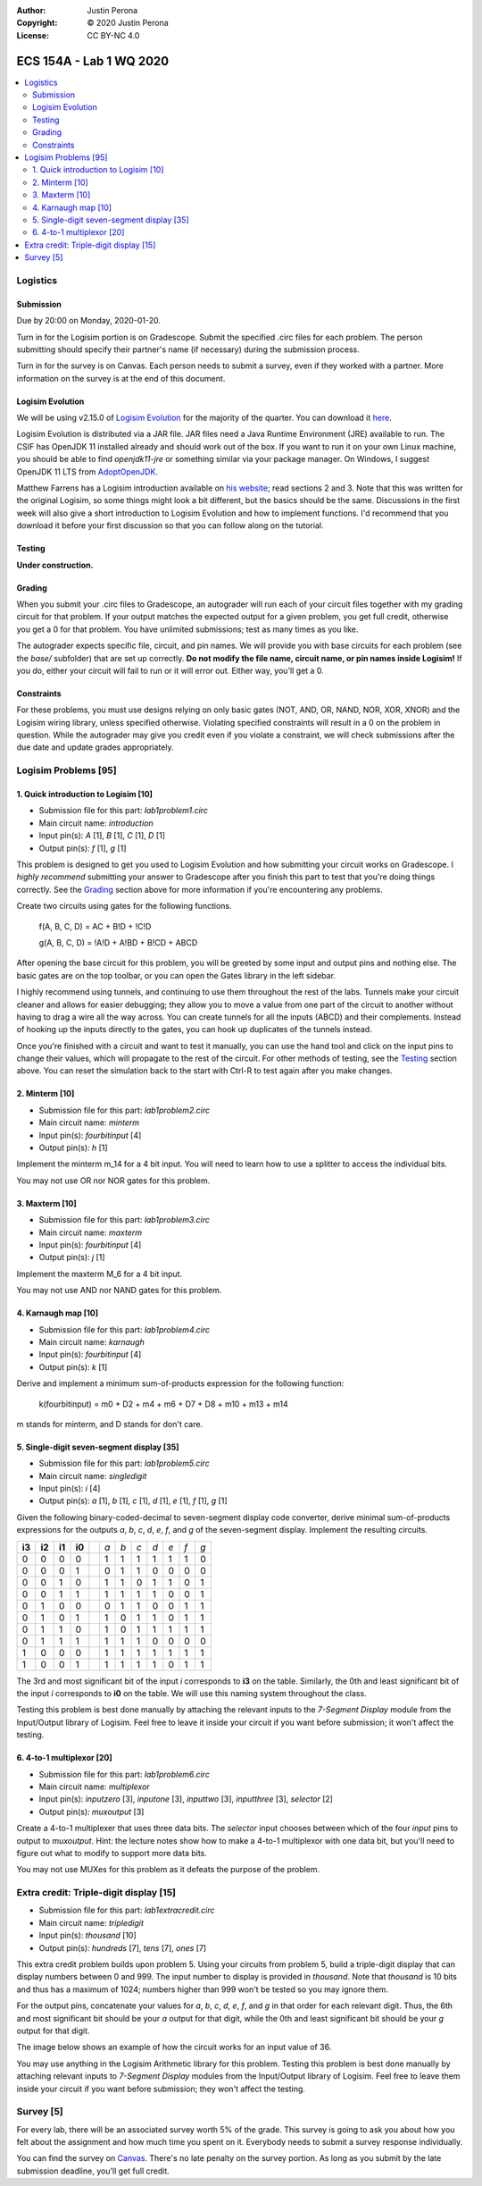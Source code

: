 :Author: Justin Perona
:Copyright: © 2020 Justin Perona
:License: CC BY-NC 4.0

========================
ECS 154A - Lab 1 WQ 2020
========================

.. contents::
  :local:

Logistics
---------

Submission
~~~~~~~~~~

Due by 20:00 on Monday, 2020-01-20.

Turn in for the Logisim portion is on Gradescope.
Submit the specified .circ files for each problem.
The person submitting should specify their partner's name (if necessary) during the submission process.

Turn in for the survey is on Canvas.
Each person needs to submit a survey, even if they worked with a partner.
More information on the survey is at the end of this document.

Logisim Evolution
~~~~~~~~~~~~~~~~~

We will be using v2.15.0 of `Logisim Evolution`_ for the majority of the quarter.
You can download it here_.

Logisim Evolution is distributed via a JAR file.
JAR files need a Java Runtime Environment (JRE) available to run.
The CSIF has OpenJDK 11 installed already and should work out of the box.
If you want to run it on your own Linux machine, you should be able to find *openjdk11-jre* or something similar via your package manager.
On Windows, I suggest OpenJDK 11 LTS from AdoptOpenJDK_.

Matthew Farrens has a Logisim introduction available on `his website`_; read sections 2 and 3.
Note that this was written for the original Logisim, so some things might look a bit different, but the basics should be the same.
Discussions in the first week will also give a short introduction to Logisim Evolution and how to implement functions.
I'd recommend that you download it before your first discussion so that you can follow along on the tutorial.

.. _`Logisim Evolution`: https://github.com/reds-heig/logisim-evolution
.. _here: https://github.com/reds-heig/logisim-evolution/releases/tag/v2.15.0
.. _AdoptOpenJDK: https://adoptopenjdk.net/
.. _`his website`: http://american.cs.ucdavis.edu/academic/ecs154a/postscript/logisim-tutorial.pdf

Testing
~~~~~~~

**Under construction.**

Grading
~~~~~~~

When you submit your .circ files to Gradescope, an autograder will run each of your circuit files together with my grading circuit for that problem.
If your output matches the expected output for a given problem, you get full credit, otherwise you get a 0 for that problem.
You have unlimited submissions; test as many times as you like.

The autograder expects specific file, circuit, and pin names.
We will provide you with base circuits for each problem (see the *base/* subfolder) that are set up correctly.
**Do not modify the file name, circuit name, or pin names inside Logisim!**
If you do, either your circuit will fail to run or it will error out.
Either way, you'll get a 0.

Constraints
~~~~~~~~~~~

For these problems, you must use designs relying on only basic gates (NOT, AND, OR, NAND, NOR, XOR, XNOR) and the Logisim wiring library, unless specified otherwise.
Violating specified constraints will result in a 0 on the problem in question.
While the autograder may give you credit even if you violate a constraint, we will check submissions after the due date and update grades appropriately.

Logisim Problems [95]
---------------------

1. Quick introduction to Logisim [10]
~~~~~~~~~~~~~~~~~~~~~~~~~~~~~~~~~~~~~

* Submission file for this part: *lab1problem1.circ*
* Main circuit name: *introduction*
* Input pin(s): *A* [1], *B* [1], *C* [1], *D* [1]
* Output pin(s): *f* [1], *g* [1]

This problem is designed to get you used to Logisim Evolution and how submitting your circuit works on Gradescope.
I *highly recommend* submitting your answer to Gradescope after you finish this part to test that you're doing things correctly.
See the Grading_ section above for more information if you're encountering any problems.

Create two circuits using gates for the following functions.

    f(A, B, C, D) = AC + B!D + !C!D

    g(A, B, C, D) = !A!D + A!BD + B!CD + ABCD

After opening the base circuit for this problem, you will be greeted by some input and output pins and nothing else.
The basic gates are on the top toolbar, or you can open the Gates library in the left sidebar.

I highly recommend using tunnels, and continuing to use them throughout the rest of the labs.
Tunnels make your circuit cleaner and allows for easier debugging; they allow you to move a value from one part of the circuit to another without having to drag a wire all the way across.
You can create tunnels for all the inputs (ABCD) and their complements.
Instead of hooking up the inputs directly to the gates, you can hook up duplicates of the tunnels instead.

Once you're finished with a circuit and want to test it manually, you can use the hand tool and click on the input pins to change their values, which will propagate to the rest of the circuit.
For other methods of testing, see the Testing_ section above.
You can reset the simulation back to the start with Ctrl-R to test again after you make changes.

2. Minterm [10]
~~~~~~~~~~~~~~~

* Submission file for this part: *lab1problem2.circ*
* Main circuit name: *minterm*
* Input pin(s): *fourbitinput* [4]
* Output pin(s): *h* [1]

Implement the minterm m_14 for a 4 bit input.
You will need to learn how to use a splitter to access the individual bits.

You may not use OR nor NOR gates for this problem.

3. Maxterm [10]
~~~~~~~~~~~~~~~

* Submission file for this part: *lab1problem3.circ*
* Main circuit name: *maxterm*
* Input pin(s): *fourbitinput* [4]
* Output pin(s): *j* [1]

Implement the maxterm M_6 for a 4 bit input.

You may not use AND nor NAND gates for this problem.

4. Karnaugh map [10]
~~~~~~~~~~~~~~~~~~~~

* Submission file for this part: *lab1problem4.circ*
* Main circuit name: *karnaugh*
* Input pin(s): *fourbitinput* [4]
* Output pin(s): *k* [1]

Derive and implement a minimum sum-of-products expression for the following function:

    k(fourbitinput) = m0 + D2 + m4 + m6 + D7 + D8 + m10 + m13 + m14

m stands for minterm, and D stands for don't care.

5. Single-digit seven-segment display [35]
~~~~~~~~~~~~~~~~~~~~~~~~~~~~~~~~~~~~~~~~~~

* Submission file for this part: *lab1problem5.circ*
* Main circuit name: *singledigit*
* Input pin(s): *i* [4]
* Output pin(s): *a* [1], *b* [1], *c* [1], *d* [1], *e* [1], *f* [1], *g* [1]

Given the following binary-coded-decimal to seven-segment display code converter, derive minimal sum-of-products expressions for the outputs *a*, *b*, *c*, *d*, *e*, *f*, and *g* of the seven-segment display.
Implement the resulting circuits.

.. image:: seven-segment-display.png
    :width: 50%
    :align: center

====== ====== ====== ====== = === === === === === === ===
**i3** **i2** **i1** **i0** | *a* *b* *c* *d* *e* *f* *g*
0      0      0      0      | 1   1   1   1   1   1   0
0      0      0      1      | 0   1   1   0   0   0   0
0      0      1      0      | 1   1   0   1   1   0   1
0      0      1      1      | 1   1   1   1   0   0   1
0      1      0      0      | 0   1   1   0   0   1   1
0      1      0      1      | 1   0   1   1   0   1   1
0      1      1      0      | 1   0   1   1   1   1   1
0      1      1      1      | 1   1   1   0   0   0   0
1      0      0      0      | 1   1   1   1   1   1   1
1      0      0      1      | 1   1   1   1   0   1   1
====== ====== ====== ====== = === === === === === === ===

The 3rd and most significant bit of the input *i* corresponds to **i3** on the table.
Similarly, the 0th and least significant bit of the input *i* corresponds to **i0** on the table.
We will use this naming system throughout the class.

Testing this problem is best done manually by attaching the relevant inputs to the *7-Segment Display* module from the Input/Output library of Logisim.
Feel free to leave it inside your circuit if you want before submission; it won't affect the testing.

6. 4-to-1 multiplexor [20]
~~~~~~~~~~~~~~~~~~~~~~~~~~

* Submission file for this part: *lab1problem6.circ*
* Main circuit name: *multiplexor*
* Input pin(s): *inputzero* [3], *inputone* [3], *inputtwo* [3], *inputthree* [3], *selector* [2]
* Output pin(s): *muxoutput* [3]

Create a 4-to-1 multiplexer that uses three data bits.
The *selector* input chooses between which of the four *input* pins to output to *muxoutput*.
Hint: the lecture notes show how to make a 4-to-1 multiplexor with one data bit, but you'll need to figure out what to modify to support more data bits.

You may not use MUXes for this problem as it defeats the purpose of the problem.

Extra credit: Triple-digit display [15]
---------------------------------------

* Submission file for this part: *lab1extracredit.circ*
* Main circuit name: *tripledigit*
* Input pin(s): *thousand* [10]
* Output pin(s): *hundreds* [7], *tens* [7], *ones* [7]

This extra credit problem builds upon problem 5.
Using your circuits from problem 5, build a triple-digit display that can display numbers between 0 and 999.
The input number to display is provided in *thousand*.
Note that *thousand* is 10 bits and thus has a maximum of 1024; numbers higher than 999 won't be tested so you may ignore them.

For the output pins, concatenate your values for *a*, *b*, *c*, *d*, *e*, *f*, and *g* in that order for each relevant digit.
Thus, the 6th and most significant bit should be your *a* output for that digit, while the 0th and least significant bit should be your *g* output for that digit.

The image below shows an example of how the circuit works for an input value of 36.

.. image:: triple-digit-display.png
    :width: 50%
    :align: center

You may use anything in the Logisim Arithmetic library for this problem.
Testing this problem is best done manually by attaching relevant inputs to *7-Segment Display* modules from the Input/Output library of Logisim.
Feel free to leave them inside your circuit if you want before submission; they won't affect the testing.

Survey [5]
----------

For every lab, there will be an associated survey worth 5% of the grade.
This survey is going to ask you about how you felt about the assignment and how much time you spent on it.
Everybody needs to submit a survey response individually.

You can find the survey on Canvas_.
There's no late penalty on the survey portion.
As long as you submit by the late submission deadline, you'll get full credit.

.. _Canvas: https://canvas.ucdavis.edu
